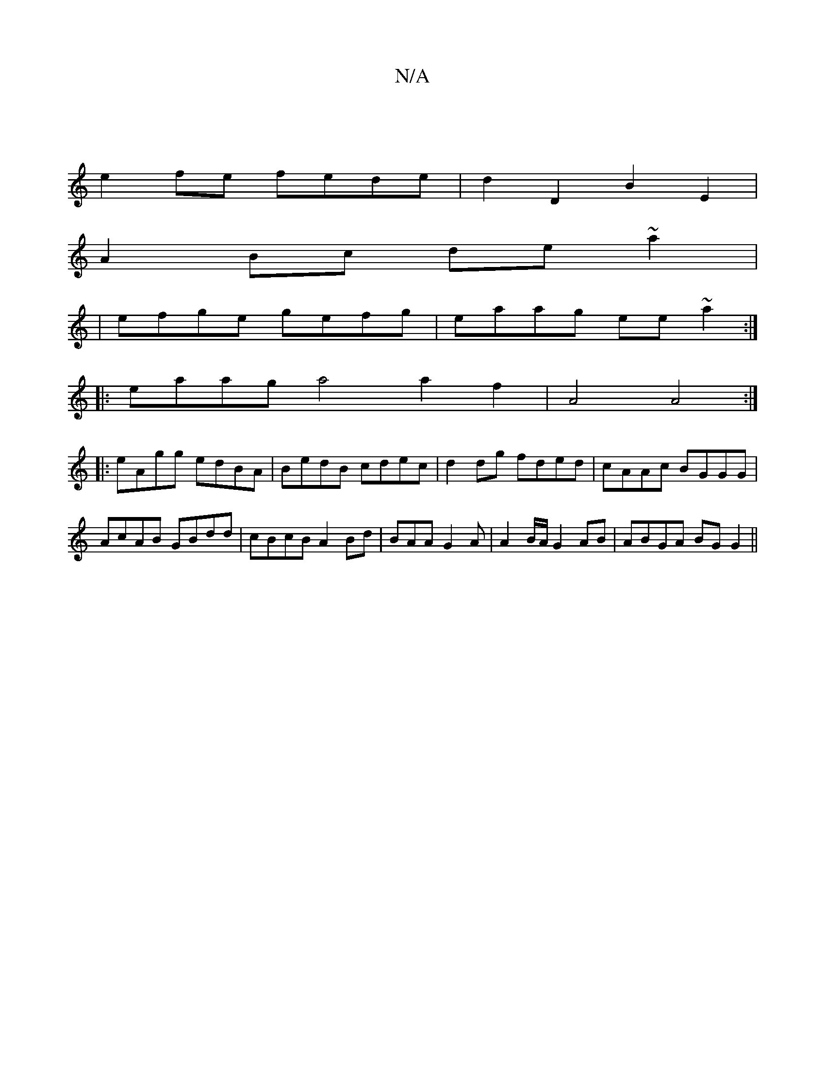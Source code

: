 X:1
T:N/A
M:4/4
R:N/A
K:Cmajor
 |
e2fe fede | d2D2 B2E2 |
A2Bc de~a2|
|efge gefg|eaag ee~a2:|
|:eaag a4 a2f2|A4A4:|
|:eAgg edBA|BedB cdec| d2dg fded|cAAc BGGG|AcAB GBdd|cBcB A2Bd|BAAG2A|A2 B/A/ G2AB | ABGA BGG2||

c|F2de aecd| eddB